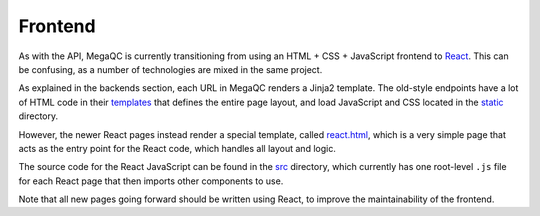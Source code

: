 Frontend
========

As with the API, MegaQC is currently transitioning from using an HTML +
CSS + JavaScript frontend to `React`_. This can be confusing, as a
number of technologies are mixed in the same project.

As explained in the backends section, each URL in MegaQC renders a
Jinja2 template. The old-style endpoints have a lot of HTML code in
their `templates`_ that defines the entire page layout, and load
JavaScript and CSS located in the `static`_ directory.

However, the newer React pages instead render a special template, called
`react.html`_, which is a very simple page that acts as the entry
point for the React code, which handles all layout and logic.

The source code for the React JavaScript can be found in the `src`_
directory, which currently has one root-level ``.js`` file for each
React page that then imports other components to use.

Note that all new pages going forward should be written using React, to
improve the maintainability of the frontend.

.. _React: https://reactjs.org/
.. _templates: https://github.com/ewels/MegaQC/tree/master/megaqc/templates
.. _static: https://github.com/ewels/MegaQC/tree/master/megaqc/static
.. _react.html: https://github.com/ewels/MegaQC/tree/master/megaqc/templates/public/react.html
.. _src: https://github.com/ewels/MegaQC/tree/master/src
